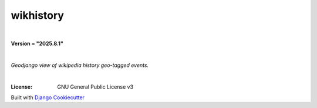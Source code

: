 =================================
**wikhistory**
=================================

|

**Version = "2025.8.1"**

|

*Geodjango view of wikipedia history geo-tagged events.*

|
.. image:: https://www.repostatus.org/badges/latest/wip.svg
   :target: https://www.repostatus.org/#wip
   :alt: Project Status: wip
:License: GNU General Public License v3















Built with
`Django Cookiecutter <https://github.com/imAsparky/django-cookiecutter>`_
